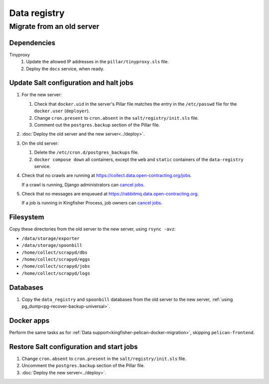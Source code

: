 Data registry
=============

.. _data-registry-migrate:

Migrate from an old server
--------------------------

Dependencies
~~~~~~~~~~~~

Tinyproxy
  #. Update the allowed IP addresses in the ``pillar/tinyproxy.sls`` file.
  #. Deploy the ``docs`` service, when ready.

Update Salt configuration and halt jobs
~~~~~~~~~~~~~~~~~~~~~~~~~~~~~~~~~~~~~~~

#. For the new server:

   #. Check that ``docker.uid`` in the server's Pillar file matches the entry in the ``/etc/passwd`` file for the ``docker.user`` (``deployer``).
   #. Change ``cron.present`` to ``cron.absent`` in the ``salt/registry/init.sls`` file.
   #. Comment out the ``postgres.backup`` section of the Pillar file.

#. :doc:`Deploy the old server and the new server<../deploy>`.
#. On the old server:

   #. Delete the ``/etc/cron.d/postgres_backups`` file.
   #. ``docker compose down`` all containers, except the ``web`` and ``static`` containers of the ``data-registry`` service.

#. Check that no crawls are running at https://collect.data.open-contracting.org/jobs.

   If a crawl is running, Django administrators can `cancel jobs <https://data.open-contracting.org/admin/data_registry/job/?status__exact=RUNNING>`__.

#. Check that no messages are enqueued at https://rabbitmq.data.open-contracting.org.

   If a job is running in Kingfisher Process, job owners can `cancel jobs <https://kingfisher-process.readthedocs.io/en/latest/cli.html#cancelcollection>`__.

Filesystem
~~~~~~~~~~

Copy these directories from the old server to the new server, using ``rsync -avz``:

-  ``/data/storage/exporter``
-  ``/data/storage/spoonbill``
-  ``/home/collect/scrapyd/dbs``
-  ``/home/collect/scrapyd/eggs``
-  ``/home/collect/scrapyd/jobs``
-  ``/home/collect/scrapyd/logs``

Databases
~~~~~~~~~

#. Copy the ``data_registry`` and ``spoonbill`` databases from the old server to the new server, :ref:`using pg_dump<pg-recover-backup-universal>`.

Docker apps
~~~~~~~~~~~

Perform the same tasks as for :ref:`Data support<kingfisher-pelican-docker-migration>`, skipping ``pelican-frontend``.

Restore Salt configuration and start jobs
~~~~~~~~~~~~~~~~~~~~~~~~~~~~~~~~~~~~~~~~~

#. Change ``cron.absent`` to ``cron.present`` in the ``salt/registry/init.sls`` file.
#. Uncomment the ``postgres.backup`` section of the Pillar file.
#. :doc:`Deploy the new server<../deploy>`.
